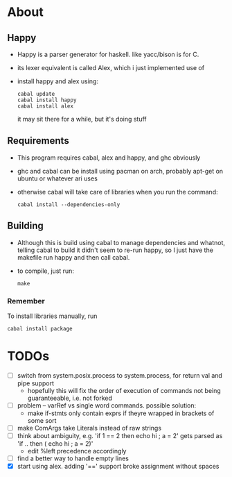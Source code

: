 * About
** Happy
   - Happy is a parser generator for haskell. like yacc/bison is for C.
   - its lexer equivalent is called Alex, which i just implemented use of
   - install happy and alex using:
     #+BEGIN_EXAMPLE
     cabal update
     cabal install happy
     cabal install alex
     #+END_EXAMPLE
     it may sit there for a while, but it's doing stuff
** Requirements
   - This program requires cabal, alex and happy, and ghc obviously
   - ghc and cabal can be install using pacman on arch, probably apt-get on ubuntu or whatever ari uses
   - otherwise cabal will take care of libraries when you run the command:
     #+BEGIN_EXAMPLE
     cabal install --dependencies-only
     #+END_EXAMPLE
** Building
   - Although this is build using cabal to manage dependencies and whatnot, telling cabal to build it didn't seem to re-run happy, so I just have the makefile run happy and then call cabal.
   - to compile, just run:
     #+BEGIN_EXAMPLE
     make
     #+END_EXAMPLE
*** Remember
    To install libraries manually, run
    #+BEGIN_EXAMPLE
    cabal install package
    #+END_EXAMPLE
* TODOs
  - [ ] switch from system.posix.process to system.process, for return val and pipe support
    + hopefully this will fix the order of execution of commands not being guaranteeable, i.e. not forked
  - [ ] problem -- varRef vs single word commands. possible solution:
    - make if-stmts only contain exprs if theyre wrapped in brackets of some sort
  - [ ] make ComArgs take Literals instead of raw strings
  - [ ] think about ambiguity, e.g. 'if 1 == 2 then echo hi ; a = 2' gets parsed as 'if .. then ( echo hi ; a = 2)'
    - edit %left precedence accordingly
  - [ ] find a better way to handle empty lines
  - [X] start using alex. adding '==' support broke assignment without spaces
